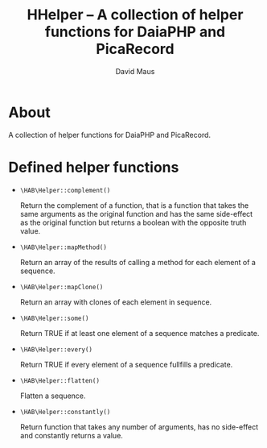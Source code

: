 #+TITLE: HHelper -- A collection of helper functions for DaiaPHP and PicaRecord
#+AUTHOR: David Maus
#+EMAIL: maus@hab.de

* About

A collection of helper functions for DaiaPHP and PicaRecord.

* Defined helper functions

- =\HAB\Helper::complement()=

  Return the complement of a function, that is a function that takes the same arguments as the
  original function and has the same side-effect as the original function but returns a boolean with
  the opposite truth value.

- =\HAB\Helper::mapMethod()=

  Return an array of the results of calling a method for each element of a sequence.

- =\HAB\Helper::mapClone()=

  Return an array with clones of each element in sequence.

- =\HAB\Helper::some()=

  Return TRUE if at least one element of a sequence matches a predicate.

- =\HAB\Helper::every()=

  Return TRUE if every element of a sequence fullfills a predicate.

- =\HAB\Helper::flatten()=

  Flatten a sequence.

- =\HAB\Helper::constantly()=

  Return function that takes any number of arguments, has no side-effect and constantly returns a
  value.

